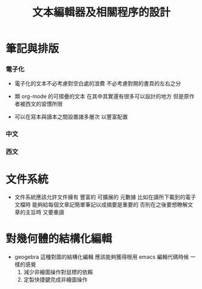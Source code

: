 #+title: 文本編輯器及相關程序的設計

* 筆記與排版

*** 電子化

    * 電子化的文本不必考慮對空白處的浪費
      不必考慮對開的書頁的左右之分

    * 類 org-mode 的可摺疊的文本
      在其中其實還有很多可以設計的地方
      但是原作者被西文的習慣所限

    * 可以在寫本與讀本之間設置諸多層次
      以豐富配置

*** 中文

*** 西文

* 文件系統

  * 文件系統應該允許文件擁有 豐富的 可擴展的 元數據
    比如在讀所下載到的電子文檔時
    能夠給每個文章記簡單筆記以成摘要是重要的
    否則在之後要想瞭解文章的主旨時 又要重讀

* 對幾何體的結構化編輯

  * geogebra 這種對圖的結構化編輯
    應該能夠獲得根用 emacs 編輯代碼時候 一樣的感覺
    1. 減少非繪圖操作對鼠標的依賴
    2. 定製快捷鍵完成非繪圖操作
